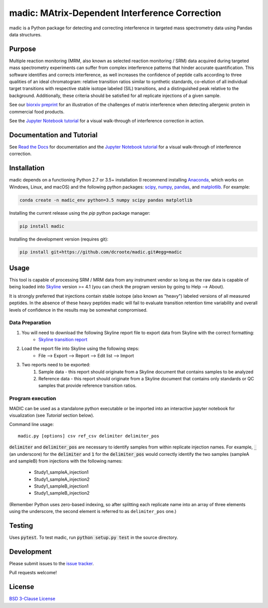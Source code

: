 madic: MAtrix-Dependent Interference Correction
===============================================

madic is a Python package for detecting and correcting interference in targeted mass spectrometry data using Pandas data structures.

|travis-build-status| |appveyor-build-status| |coverage-status|

Purpose
-------

Multiple reaction monitoring (MRM, also known as selected reaction monitoring / SRM) data acquired during targeted mass spectrometry experiments can suffer from complex interference patterns that hinder accurate quantification. This software identifies and corrects interference, as well increases the confidence of peptide calls according to three qualities of an ideal chromatogram: relative transition ratios similar to synthetic standards, co-elution of all individual target transitions with respective stable isotope labeled (SIL) transitions, and a distinguished peak relative to the background. Additionally, these criteria should be satisfied for all replicate injections of a given sample.

See our `biorxiv preprint`_ for an illustration of the challenges of matrix interference when detecting allergenic protein in commercial food products.

See the `Jupyter Notebook tutorial`_ for a visual walk-through of interference correction in action.

.. image:: static/overview.png

Documentation and Tutorial
--------------------------

See `Read the Docs`_ for documentation and the `Jupyter Notebook tutorial`_ for a visual walk-through of interference correction.


Installation
------------

madic depends on a functioning Python 2.7 or 3.5+ installation (I recommend installing Anaconda_, which works on Windows, Linux, and macOS) and the following python packages: scipy_, numpy_, pandas_, and matplotlib_. For example:

.. code-block:: bash
    
    conda create -n madic_env python=3.5 numpy scipy pandas matplotlib

Installing the current release using the `pip` python package manager:

.. code-block:: bash

    pip install madic

Installing the development version (requires git):

.. code-block:: bash

    pip install git+https://github.com/dcroote/madic.git#egg=madic


Usage
-----

This tool is capable of processing SRM / MRM data from any instrument vendor so long as the raw data is capable of being loaded into Skyline_ version >= 4.1 (you can check the program version by going to Help --> About).

It is strongly preferred that injections contain stable isotope (also known as "heavy") labeled versions of all measured peptides. In the absence of these heavy peptides madic will fail to evaluate transition retention time variability and overall levels of confidence in the results may be somewhat compromised.

.. _data-prep-label:

Data Preparation
################

1. You will need to download the following Skyline report file to export data from Skyline with the correct formatting:
    + `Skyline transition report`_

2. Load the report file into Skyline using the following steps:
    + File --> Export --> Report --> Edit list --> Import

3. Two reports need to be exported:
    1. Sample data - this report should originate from a Skyline document that contains samples to be analyzed
    2. Reference data - this report should originate from a Skyline document that contains only standards or QC samples that provide reference transition ratios.

Program execution
#################

MADIC can be used as a standalone python executable or be imported into an interactive jupyter notebook for visualization (see *Tutorial* section below).

Command line usage:
::

    madic.py [options] csv ref_csv delimiter delimiter_pos

:code:`delimiter` and :code:`delimiter_pos` are necessary to identify samples from within replicate injection names. For example, :code:`_` (an underscore) for the :code:`delimiter` and :code:`1` for the :code:`delimiter_pos` would correctly identify the two samples (sampleA and sampleB) from injections with the following names:

    + Study1_sampleA_injection1
    + Study1_sampleA_injection2
    + Study1_sampleB_injection1
    + Study1_sampleB_injection2

(Remember Python uses zero-based indexing, so after splitting each replicate name into an array of three elements using the underscore, the second element is referred to as ``delimiter_pos`` one.)


Testing
-------

Uses :code:`pytest`. To test madic, run :code:`python setup.py test` in the source directory.

Development
-----------

Please submit issues to the `issue tracker`_.

Pull requests welcome!

License
-------

`BSD 3-Clause License`_


.. _Skyline transition report: https://raw.githubusercontent.com/dcroote/madic/master/static/madic_skyline_transition_report_and_chromatogram.skyr
.. _Skyline: https://skyline.ms/
.. _biorxiv preprint: https://www.biorxiv.org/content/early/2017/12/12/231266
.. _Anaconda: https://conda.io/docs/user-guide/install/index.html
.. _numpy: http://www.numpy.org/
.. _scipy: https://scipy.org/
.. _pandas: https://pandas.pydata.org/
.. _matplotlib: https://matplotlib.org/
.. _Jupyter Notebook tutorial: https://github.com/dcroote/madic/blob/master/examples/tutorial.ipynb
.. _issue tracker: https://github.com/dcroote/madic/issues
.. _BSD 3-Clause License: https://github.com/dcroote/madic/blob/master/LICENSE
.. _Read the Docs: http://madic.rtfd.io/

.. |travis-build-status| image:: https://travis-ci.org/dcroote/madic.svg?branch=master
    :alt: travis build status
    :target: https://travis-ci.org/dcroote/madic

.. |appveyor-build-status| image:: https://ci.appveyor.com/api/projects/status/oiir9453oqluvmpm/branch/master?svg=true
    :alt: appveyor build stats
    :target: https://ci.appveyor.com/project/dcroote/madic/branch/master

.. |coverage-status| image:: https://coveralls.io/repos/github/dcroote/madic/badge.svg?branch=master
    :alt: coverage
    :target: https://coveralls.io/github/dcroote/madic?branch=master
